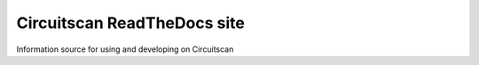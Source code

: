 Circuitscan ReadTheDocs site
============================

Information source for using and developing on Circuitscan
